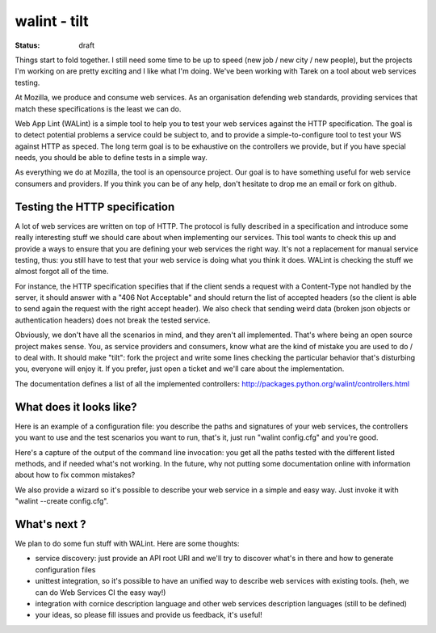 walint - tilt
#############

:status: draft

Things start to fold together. I still need some time to be up to
speed (new job / new city / new people), but the projects I'm working on are
pretty exciting and I like what I'm doing. We've been working with Tarek on a
tool about web services testing.

At Mozilla, we produce and consume web services. As an organisation defending
web standards, providing services that match these specifications is the least
we can do. 

Web App Lint (WALint) is a simple tool to help you to test your web services
against the HTTP specification. The goal is to detect potential problems a
service could be subject to, and to provide a simple-to-configure tool to test
your WS against HTTP as speced.  The long term goal is to be exhaustive on the
controllers we provide, but if you have special needs, you should be able to
define tests in a simple way.

As everything we do at Mozilla, the tool is an opensource project. Our goal is
to have something useful for web service consumers and providers.  If you think
you can be of any help, don't hesitate to drop me an email or fork on github.

Testing the HTTP specification
==============================

A lot of web services are written on top of HTTP. The protocol is fully
described in a specification and introduce some really interesting stuff we
should care about when implementing our services. This tool wants to check this
up and provide a ways to ensure that you are defining your web services the
right way. It's not a replacement for manual service testing, thus: you still
have to test that your web service is doing what you think it does. WALint is
checking the stuff we almost forgot all of the time.

For instance, the HTTP specification specifies that if the client sends a
request with a Content-Type not handled by the server, it should answer with a
"406 Not Acceptable" and should return the list of accepted headers (so the
client is able to send again the request with the right accept header). We also
check that sending weird data (broken json objects or authentication headers)
does not break the tested service.

Obviously, we don't have all the scenarios in mind, and they aren't all
implemented. That's where being an open source project makes sense. You, as
service providers and consumers, know what are the kind of mistake you are used
to do / to deal with. It should make "tilt": fork the project and write some
lines checking the particular behavior that's disturbing you, everyone will
enjoy it. If you prefer, just open a ticket and we'll care about the
implementation.

The documentation defines a list of all the implemented controllers:
http://packages.python.org/walint/controllers.html

What does it looks like?
========================

Here is an example of a configuration file: you describe the paths and
signatures of your web services, the controllers you want to use and the test
scenarios you want to run, that's it, just run "walint config.cfg" and you're
good.

Here's a capture of the output of the command line invocation: you get all the
paths tested with the different listed methods, and if needed what's not
working.  In the future, why not putting some documentation online with
information about how to fix common mistakes?

We also provide a wizard so it's possible to describe your web service in a
simple and easy way. Just invoke it with "walint --create config.cfg".

What's next ?
=============

We plan to do some fun stuff with WALint. Here are some thoughts:

* service discovery: just provide an API root URI and we'll try to discover
  what's in there and how to generate configuration files 

* unittest integration, so it's possible to have an unified way to describe web
  services with existing tools. (heh, we can do Web Services CI the easy way!)
* integration with cornice description language and other web services description
  languages (still to be defined) 
* your ideas, so please fill issues and provide us feedback, it's useful!
